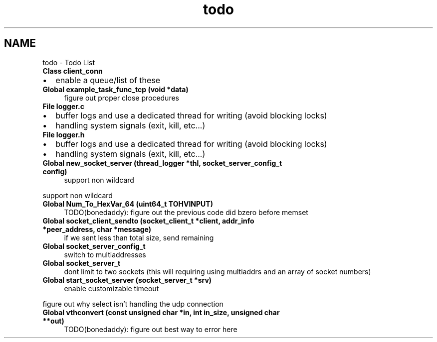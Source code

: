 .TH "todo" 3 "Tue Jul 21 2020" "c-template" \" -*- nroff -*-
.ad l
.nh
.SH NAME
todo \- Todo List 

.IP "\fBClass \fBclient_conn\fP \fP" 1c
.IP "\(bu" 2
enable a queue/list of these  
.PP
.IP "\fBGlobal \fBexample_task_func_tcp\fP (void *data)\fP" 1c
figure out proper close procedures  
.IP "\fBFile \fBlogger\&.c\fP \fP" 1c
.IP "\(bu" 2
buffer logs and use a dedicated thread for writing (avoid blocking locks)
.IP "\(bu" 2
handling system signals (exit, kill, etc\&.\&.\&.)  
.PP
.IP "\fBFile \fBlogger\&.h\fP \fP" 1c
.IP "\(bu" 2
buffer logs and use a dedicated thread for writing (avoid blocking locks)
.IP "\(bu" 2
handling system signals (exit, kill, etc\&.\&.\&.)  
.PP
.IP "\fBGlobal \fBnew_socket_server\fP (\fBthread_logger\fP *thl, socket_server_config_t config)\fP" 1c
support non wildcard 
.PP
support non wildcard  
.IP "\fBGlobal \fBNum_To_HexVar_64\fP (uint64_t TOHVINPUT)\fP" 1c
TODO(bonedaddy): figure out the previous code did bzero before memset  
.IP "\fBGlobal \fBsocket_client_sendto\fP (socket_client_t *client, addr_info *peer_address, char *message)\fP" 1c
if we sent less than total size, send remaining  
.IP "\fBGlobal \fBsocket_server_config_t\fP \fP" 1c
switch to multiaddresses  
.IP "\fBGlobal \fBsocket_server_t\fP \fP" 1c
dont limit to two sockets (this will requiring using multiaddrs and an array of socket numbers)  
.IP "\fBGlobal \fBstart_socket_server\fP (socket_server_t *srv)\fP" 1c
enable customizable timeout 
.PP
figure out why select isn't handling the udp connection  
.IP "\fBGlobal \fBvthconvert\fP (const unsigned char *in, int in_size, unsigned char **out)\fP" 1c
TODO(bonedaddy): figure out best way to error here 
.PP

